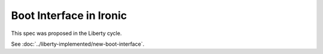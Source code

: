 ..
 This work is licensed under a Creative Commons Attribution 3.0 Unported
 License.

 http://creativecommons.org/licenses/by/3.0/legalcode

========================
Boot Interface in Ironic
========================

This spec was proposed in the Liberty cycle.

See :doc:`../liberty-implemented/new-boot-interface`.
